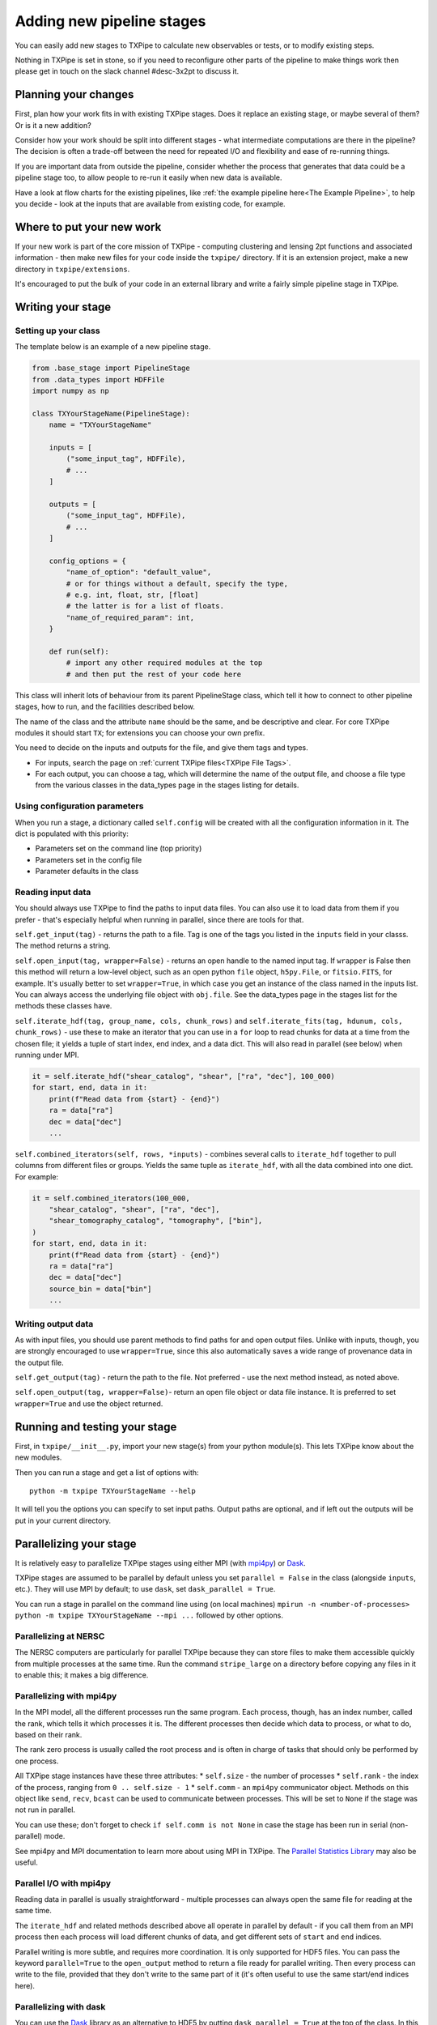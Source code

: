 Adding new pipeline stages
==========================

You can easily add new stages to TXPipe to calculate new observables or tests, or to modify existing steps.  

Nothing in TXPipe is set in stone, so if you need to reconfigure other parts of the pipeline to make things work then please get in touch on the slack channel #desc-3x2pt to discuss it.

Planning your changes
---------------------

First, plan how your work fits in with existing TXPipe stages. Does it replace an existing stage, or maybe several of them?  Or is it a new addition? 

Consider how your work should be split into different stages - what intermediate computations are there in the pipeline? The decision is often a trade-off between the need for repeated I/O and flexibility and ease of re-running things.

If you are important data from outside the pipeline, consider whether the process that generates that data could be a pipeline stage too, to allow people to re-run it easily when new data is available.

Have a look at flow charts for the existing pipelines, like :ref:`the example pipeline here<The Example Pipeline>`, to help you decide - look at the inputs that are available from existing code, for example.

Where to put your new work
--------------------------

If your new work is part of the core mission of TXPipe - computing clustering and lensing 2pt functions and associated information  - then make new files for your code inside the ``txpipe/`` directory. If it is an extension project, make a new directory in ``txpipe/extensions``.

It's encouraged to put the bulk of your code in an external library and write a fairly simple pipeline stage in TXPipe.

Writing your stage
-------------------

Setting up your class
^^^^^^^^^^^^^^^^^^^^^

The template below is an example of a new pipeline stage.

.. code-block:: python

    from .base_stage import PipelineStage
    from .data_types import HDFFile
    import numpy as np

    class TXYourStageName(PipelineStage):
        name = "TXYourStageName"

        inputs = [
            ("some_input_tag", HDFFile),
            # ...
        ]

        outputs = [
            ("some_input_tag", HDFFile),
            # ...
        ]

        config_options = {
            "name_of_option": "default_value",
            # or for things without a default, specify the type,
            # e.g. int, float, str, [float]
            # the latter is for a list of floats.
            "name_of_required_param": int, 
        }

        def run(self):
            # import any other required modules at the top
            # and then put the rest of your code here

This class will inherit lots of behaviour from its parent PipelineStage class, which tell it how to connect to other pipeline stages, how to run, and the facilities described below.

The name of the class and the attribute ``name`` should be the same, and be descriptive and clear. For core TXPipe modules it should start ``TX``; for extensions you can choose your own prefix.

You need to decide on the inputs and outputs for the file, and give them tags and types. 

* For inputs, search the page on :ref:`current TXPipe files<TXPipe File Tags>`. 

* For each output, you can choose a tag, which will determine the name of the output file, and choose a file type from the various classes in the data\_types page in the stages listing for details.



Using configuration parameters
^^^^^^^^^^^^^^^^^^^^^^^^^^^^^^^^^

When you run a stage, a dictionary called ``self.config`` will be created with all the configuration information in it. The dict is populated with this priority:

* Parameters set on the command line (top priority)
* Parameters set in the config file
* Parameter defaults in the class


Reading input data
^^^^^^^^^^^^^^^^^^

You should always use TXPipe to find the paths to input data files. You can also use it to load data from them if you prefer - that's especially helpful when running in parallel, since there are tools for that.

``self.get_input(tag)`` - returns the path to a file. Tag is one of the tags you listed in the ``inputs`` field in your classs.  The method returns a string.

``self.open_input(tag, wrapper=False)`` - returns an open handle to the named input tag. If ``wrapper`` is False then this method will return a low-level object, such as an open python ``file`` object, ``h5py.File``, or ``fitsio.FITS``, for example.  It's usually better to set ``wrapper=True``, in which case you get an instance of the class named in the inputs list. You can always access the underlying file object with ``obj.file``.  See the data_types page in the stages list for the methods these classes have.


``self.iterate_hdf(tag, group_name, cols, chunk_rows)`` and ``self.iterate_fits(tag, hdunum, cols, chunk_rows)`` - use these to make an iterator that you can use in a ``for`` loop to read chunks for data at a time from the chosen file; it yields a tuple of start index, end index, and a data dict. This will also read in parallel (see below) when running under MPI.

.. code-block:: python

    it = self.iterate_hdf("shear_catalog", "shear", ["ra", "dec"], 100_000)
    for start, end, data in it:
        print(f"Read data from {start} - {end}")
        ra = data["ra"]
        dec = data["dec"]
        ...


``self.combined_iterators(self, rows, *inputs)`` - combines several calls to ``iterate_hdf`` together to pull columns from different files or groups. Yields the same tuple as ``iterate_hdf``, with all the data combined into one dict. For example:

.. code-block:: python

    it = self.combined_iterators(100_000,
        "shear_catalog", "shear", ["ra", "dec"],
        "shear_tomography_catalog", "tomography", ["bin"],
    )
    for start, end, data in it:
        print(f"Read data from {start} - {end}")
        ra = data["ra"]
        dec = data["dec"]
        source_bin = data["bin"]
        ...




Writing output data
^^^^^^^^^^^^^^^^^^^
As with input files, you should use parent methods to find paths for and open output files. Unlike with inputs, though, you are strongly encouraged to use ``wrapper=True``, since this also automatically saves a wide range of provenance data in the output file.


``self.get_output(tag)`` - return the path to the file. Not preferred - use the next method instead, as noted above.

``self.open_output(tag, wrapper=False)``- return an open file object or data file instance. It is preferred to set ``wrapper=True`` and use the object returned.


Running and testing your stage
------------------------------

First, in ``txpipe/__init__.py``, import your new stage(s) from your python module(s). This lets TXPipe know about the new modules.

Then you can run a stage and get a list of options with::

    python -m txpipe TXYourStageName --help

It will tell you the options you can specify to set input paths. Output paths are optional, and if left out the outputs will be put in your current directory.


Parallelizing your stage
------------------------

It is relatively easy to parallelize TXPipe stages using either MPI (with `mpi4py <https://rabernat.github.io/research_computing/parallel-programming-with-mpi-for-python.html>`_) or `Dask <https://docs.dask.org/en/latest/>`_.

TXPipe stages are assumed to be parallel by default unless you set ``parallel = False`` in the class (alongside ``inputs``, etc.).  They will use MPI by default; to use ``dask``, set ``dask_parallel = True``.

You can run a stage in parallel on the command line using (on local machines) ``mpirun -n <number-of-processes> python -m txpipe TXYourStageName --mpi ...`` followed by other options.

Parallelizing at NERSC
^^^^^^^^^^^^^^^^^^^^^^

The NERSC computers are particularly for parallel TXPipe because they can store files to make them accessible quickly from multiple processes at the same time.  Run the command ``stripe_large`` on a directory before copying any files in it to enable this; it makes a big difference.


Parallelizing with mpi4py
^^^^^^^^^^^^^^^^^^^^^^^^^

In the MPI model, all the different processes run the same program. Each process, though, has an index number, called the rank, which tells it which processes it is. The different processes then decide which data to process, or what to do, based on their rank.

The rank zero process is usually called the root process and is often in charge of tasks that should only be performed by one process.

All TXPipe stage instances have these three attributes:
* ``self.size`` - the number of processes
* ``self.rank`` - the index of the process, ranging from ``0 .. self.size - 1``
* ``self.comm`` - an ``mpi4py`` communicator object. Methods on this object like ``send``, ``recv``, ``bcast`` can be used to communicate between processes. This will be set to ``None`` if the stage was not run in parallel.

You can use these; don't forget to check ``if self.comm is not None`` in case the stage has been run in serial (non-parallel) mode.

See mpi4py and MPI documentation to learn more about using MPI in TXPipe.  The 
`Parallel Statistics Library <https://parallel-statistics.readthedocs.io/>`_ may also be useful.


Parallel I/O with mpi4py
^^^^^^^^^^^^^^^^^^^^^^^^^

Reading data in parallel is usually straightforward - multiple processes can always open the same file for reading at the same time.

The ``iterate_hdf`` and related methods described above all operate in parallel by default - if you call them from an MPI process then each process will load different chunks of data, and get different sets of ``start`` and ``end`` indices.

Parallel writing is more subtle, and requires more coordination. It is only supported for HDF5 files. You can pass the keyword ``parallel=True`` to the ``open_output`` method to return a file ready for parallel writing. Then every process can write to the file, provided that they don't write to the same part of it (it's often useful to use the same start/end indices here). 

Parallelizing with dask
^^^^^^^^^^^^^^^^^^^^^^^

You can use the `Dask <https://docs.dask.org/en/latest/>`_ library as an alternative to HDF5 by putting ``dask_parallel = True`` at the top of the class. In this model only one process actually runs the code. One more is reserved as a work manager, and then the rest are all workers that tasks are automatically sent out to. You can then use dask's extensive library of numpy-like tools to do calculations.
